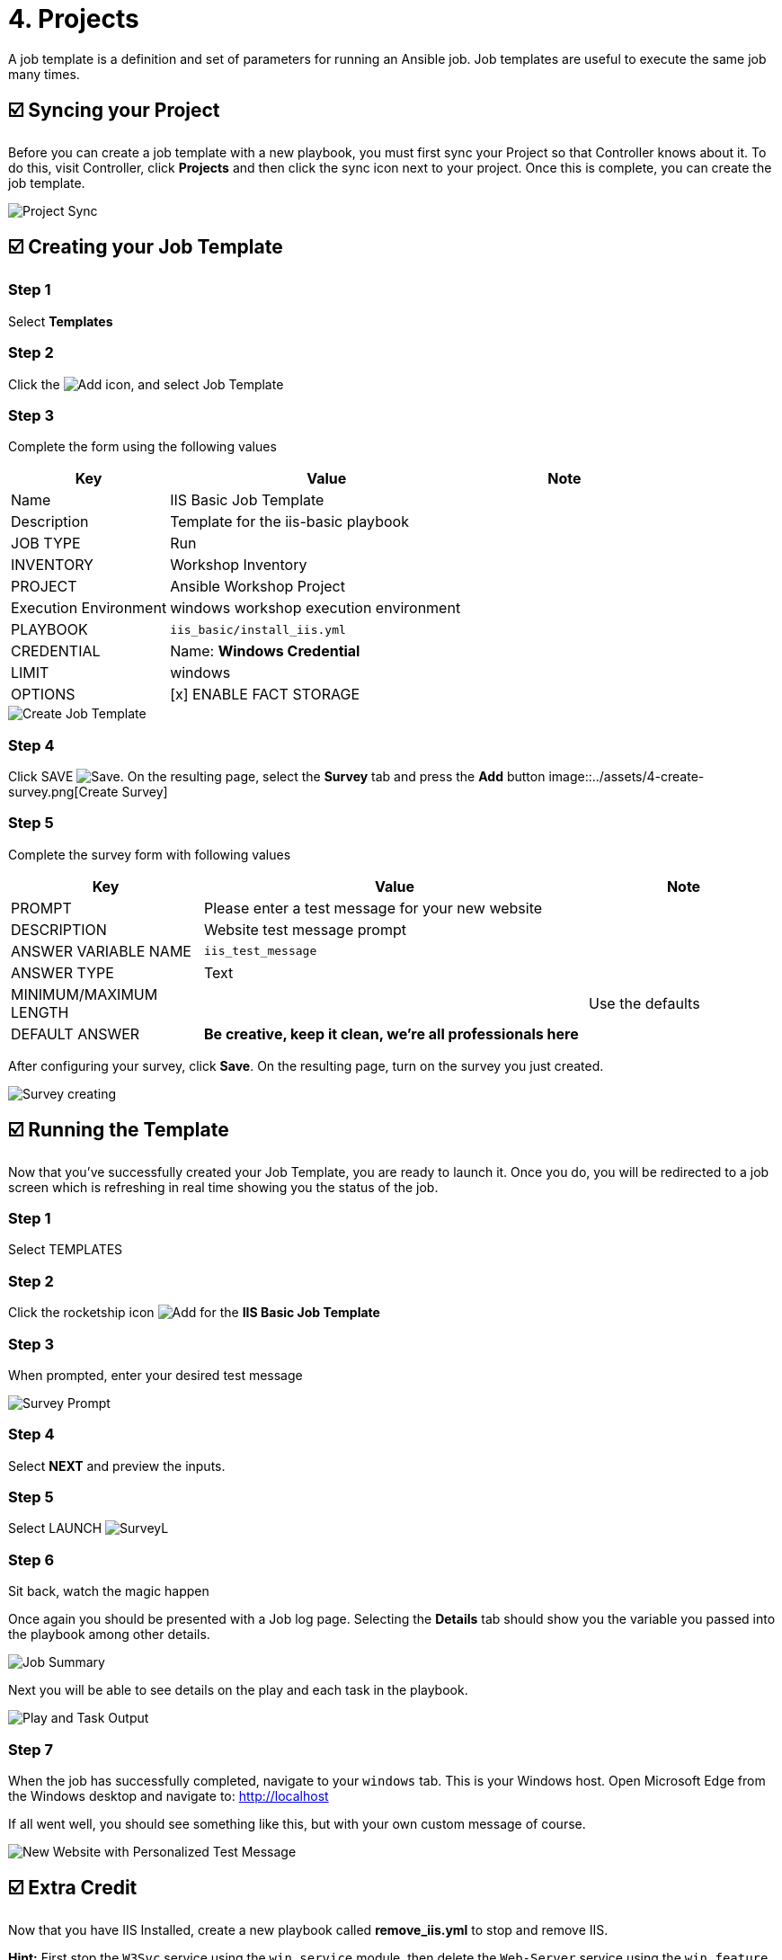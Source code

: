 = 4. Projects

A job template is a definition and set of parameters for running an
Ansible job. Job templates are useful to execute the same job many
times.

== ☑️ Syncing your Project

Before you can create a job template with a new playbook, you must first
sync your Project so that Controller knows about it. To do this, visit Controller, click
*Projects* and then click the sync icon next to your project. Once
this is complete, you can create the job template.

image::../assets/4-project-sync.png[Project Sync]

== ☑️ Creating your Job Template

=== Step 1

Select *Templates*

=== Step 2

Click the image:../assets/add.png[Add] icon, and select Job Template

=== Step 3

Complete the form using the following values

[cols="1,2,1",options="header"]
|===
| Key
| Value
| Note

| Name
| IIS Basic Job Template
|

| Description
| Template for the iis-basic playbook
|

| JOB TYPE
| Run
|

| INVENTORY
| Workshop Inventory
|

| PROJECT
| Ansible Workshop Project
|

| Execution Environment
| windows workshop execution environment
|

| PLAYBOOK
| `iis_basic/install_iis.yml`
|

| CREDENTIAL
| Name: *Windows Credential*
|

| LIMIT
| windows
|

| OPTIONS
| [x] ENABLE FACT STORAGE
|
|===

image::../assets/4-create-job-template.png[Create Job Template]

=== Step 4

Click SAVE image:../assets/at_save.png[Save]. On the resulting page, select the *Survey* tab and press the *Add* button
image::../assets/4-create-survey.png[Create Survey]

=== Step 5

Complete the survey form with following values

[cols="1,2,1",options="header"]
|===
| Key
| Value
| Note

| PROMPT
| Please enter a test message for your new website
|

| DESCRIPTION
| Website test message prompt
|

| ANSWER VARIABLE NAME
| `iis_test_message`
|

| ANSWER TYPE
| Text
|

| MINIMUM/MAXIMUM LENGTH
|
| Use the defaults

| DEFAULT ANSWER
| *Be creative, keep it clean, we’re all professionals here*
|
|===

After configuring your survey, click *Save*. On the resulting page, turn on the survey you just created.

image::../assets/4-survey-created.png[Survey creating]

== ☑️ Running the Template

Now that you’ve successfully created your Job Template, you are ready to
launch it. Once you do, you will be redirected to a job screen which is
refreshing in real time showing you the status of the job.

=== Step 1

Select TEMPLATES

=== Step 2

Click the rocketship icon image:../assets/at_launch_icon.png[Add] for the *IIS Basic Job Template*

=== Step 3

When prompted, enter your desired test message

image::../assets/4-survey-prompt.png[Survey Prompt]

=== Step 4

Select *NEXT* and preview the inputs.

=== Step 5

Select LAUNCH image:../assets/4-survey-launch.png[SurveyL]

=== Step 6

Sit back, watch the magic happen

Once again you should be presented with a Job log page. Selecting the *Details* tab should show you the variable you passed into the playbook among other details.

image::../assets/4-job-summary-details.png[Job Summary]

Next you will be able to see details on the play and each task in the
playbook.

image::../assets/4-job-summary-output.png[Play and Task Output]

=== Step 7

When the job has successfully completed, navigate to your `windows` tab. This is your Windows host. Open Microsoft Edge from the Windows desktop and navigate to: http://localhost

If all went well, you should see something like this, but with your own
custom message of course.

image::../assets/4-website-output.png[New Website with Personalized Test Message]

== ☑️ Extra Credit

Now that you have IIS Installed, create a new playbook called
*remove_iis.yml* to stop and remove IIS.

*Hint:* First stop the `W3Svc` service using the `win_service` module,
then delete the `Web-Server` service using the `win_feature` module.
Optionally, use the `win_file` module to delete the index page.

== End Result

At this point in the workshop, you’ve experienced the core functionality
of Automation Controller. But wait… there’s more! You’ve just begun to explore
the possibilities of Automation Controller. The next few lessons will help you
move beyond a basic playbook.